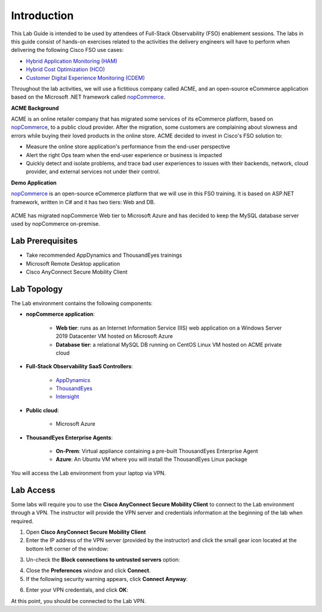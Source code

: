 ############
Introduction
############


This Lab Guide is intended to be used by attendees of Full-Stack Observability (FSO) enablement sessions. The labs in this guide consist of hands-on exercises related to the activities the delivery engineers will have to perform when delivering the following Cisco FSO use cases:

- `Hybrid Application Monitoring (HAM) <https://ebooks.cisco.com/story/sales-play-appendix/page/2/2>`_
- `Hybrid Cost Optimization (HCO) <https://ebooks.cisco.com/story/sales-play-appendix/page/2/8>`_
- `Customer Digital Experience Monitoring (CDEM) <https://ebooks.cisco.com/story/sales-play-appendix/page/2/15>`_

Throughout the lab activities, we will use a fictitious company called ACME, and an open-source eCommerce application based on the Microsoft .NET framework called `nopCommerce <https://www.nopcommerce.com/>`_.

**ACME Background**

ACME is an online retailer company that has migrated some services of its eCommerce platform, based on `nopCommerce <https://www.nopcommerce.com/>`_, to a public cloud provider. After the migration, some customers are complaining about slowness and errors while buying their loved products in the online store.
ACME decided to invest in Cisco's FSO solution to: 

- Measure the online store application's performance from the end-user perspective 
- Alert the right Ops team when the end-user experience or business is impacted 
- Quickly detect and isolate problems, and trace bad user experiences to issues with their backends, network, cloud provider, and external services not under their control. 

**Demo Application**

`nopCommerce <https://www.nopcommerce.com/>`_ is an open-source eCommerce platform that we will use in this FSO training. It is based on ASP.NET framework, written in C# and it has two tiers: Web and DB.

.. figure:: images/nopcommerce-architecture.svg
    :align: center

ACME has migrated nopCommerce Web tier to Microsoft Azure and has decided to keep the MySQL database server used by nopCommerce on-premise.


Lab Prerequisites
##################

- Take recommended AppDynamics and ThousandEyes trainings
- Microsoft Remote Desktop application
- Cisco AnyConnect Secure Mobility Client


Lab Topology
############

The Lab environment contains the following components:

- **nopCommerce application**:
 
    - **Web tier**: runs as an Internet Information Service (IIS) web application on a Windows Server 2019 Datacenter VM hosted on Microsoft Azure
    - **Database tier**: a relational MySQL DB running on CentOS Linux VM hosted on ACME private cloud

- **Full-Stack Observability SaaS Controllers**:

    - `AppDynamics <https://cisco-cx-ps-lab.saas.appdynamics.com/controller/>`_
    - `ThousandEyes <https://app.thousandeyes.com/>`_
    - `Intersight <https://intersight.com/>`_

- **Public cloud**: 

    - Microsoft Azure

- **ThousandEyes Enterprise Agents**:

    - **On-Prem**: Virtual appliance containing a pre-built ThousandEyes Enterprise Agent
    - **Azure**: An Ubuntu VM where you will install the ThousandEyes Linux package

You will access the Lab environment from your laptop via VPN.

.. image:: images/lab_topology.svg
    :align: center


Lab Access
##########

Some labs will require you to use the **Cisco AnyConnect Secure Mobility Client** to connect to the Lab environment through a VPN. The instructor will provide the VPN server and credentials information at the beginning of the lab when required.

1. Open **Cisco AnyConnect Secure Mobility Client**

2. Enter the IP address of the VPN server (provided by the instructor) and click the small gear icon located at the bottom left corner of the window:

.. image:: images/anyconnect-server.png
    :width: 25%
    :align: center

3. Un-check the **Block connections to untrusted servers** option:

.. image:: images/anyconnect-settings.png
    :width: 25%
    :align: center

4. Close the **Preferences** window and click **Connect**.

5. If the following security warning appears, click **Connect Anyway**:

.. image:: images/anyconnect-connect.png
    :width: 25%
    :align: center

6. Enter your VPN credentials, and click **OK**:

.. image:: images/anyconnect-creds.png
    :width: 25%
    :align: center

At this point, you should be connected to the Lab VPN.


.. sectionauthor:: Jairo Leon <jaileon@cisco.com>, Ovesnel Mas Lara <omaslara@cisco.com>